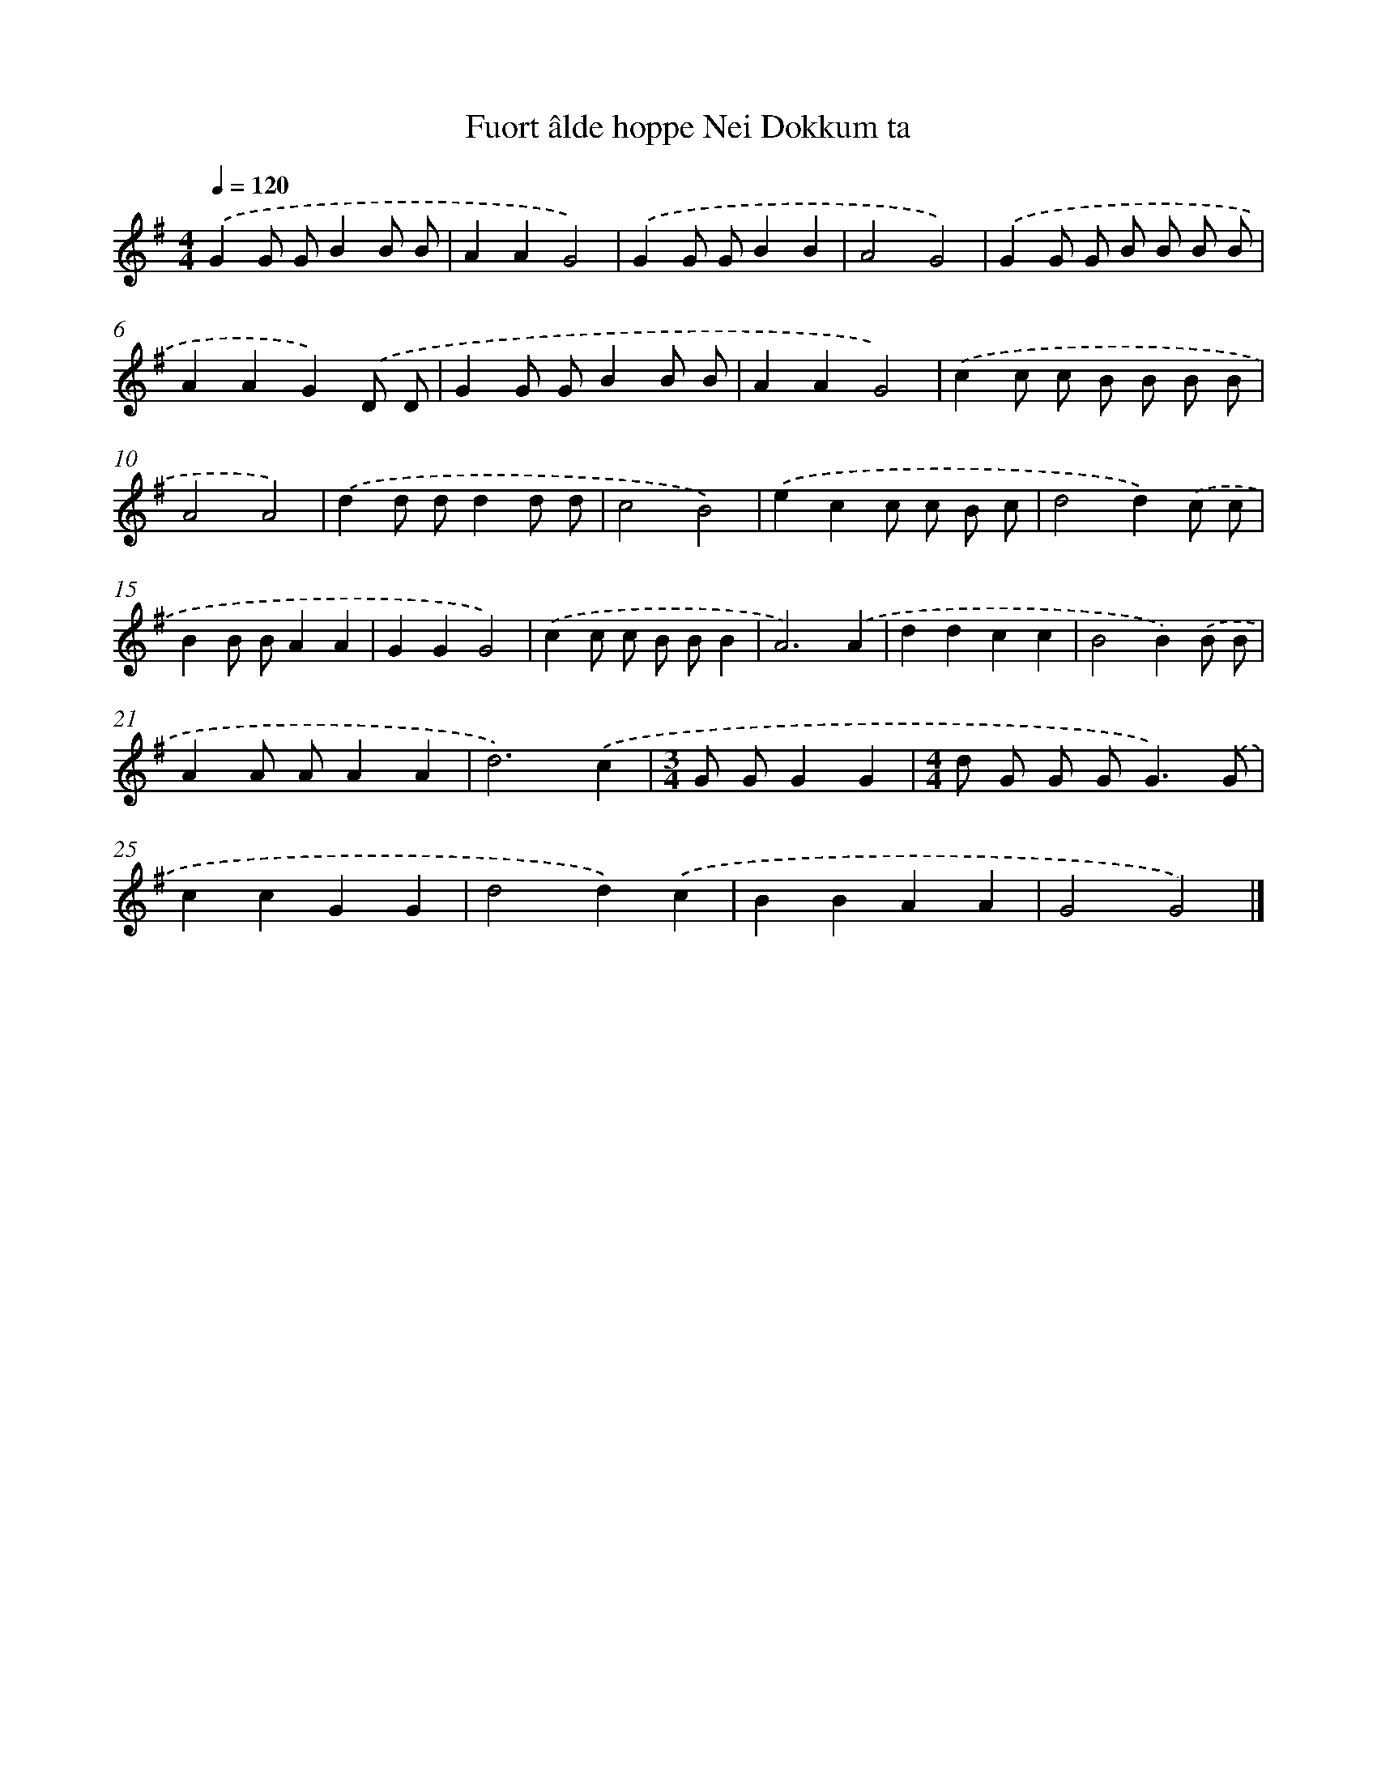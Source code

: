 X: 2801
T: Fuort âlde hoppe Nei Dokkum ta
%%abc-version 2.0
%%abcx-abcm2ps-target-version 5.9.1 (29 Sep 2008)
%%abc-creator hum2abc beta
%%abcx-conversion-date 2018/11/01 14:35:54
%%humdrum-veritas 2404461971
%%humdrum-veritas-data 455149949
%%continueall 1
%%barnumbers 0
L: 1/8
M: 4/4
Q: 1/4=120
K: G clef=treble
.('G2G GB2B B |
A2A2G4) |
.('G2G GB2B2 |
A4G4) |
.('G2G G B B B B |
A2A2G2).('D D |
G2G GB2B B |
A2A2G4) |
.('c2c c B B B B |
A4A4) |
.('d2d dd2d d |
c4B4) |
.('e2c2c c B c |
d4d2).('c c |
B2B BA2A2 |
G2G2G4) |
.('c2c c B BB2 |
A6).('A2 |
d2d2c2c2 |
B4B2).('B B |
A2A AA2A2 |
d6).('c2 |
[M:3/4]G GG2G2 |
[M:4/4]d G G G2<G2).('G |
c2c2G2G2 |
d4d2).('c2 |
B2B2A2A2 |
G4G4) |]
